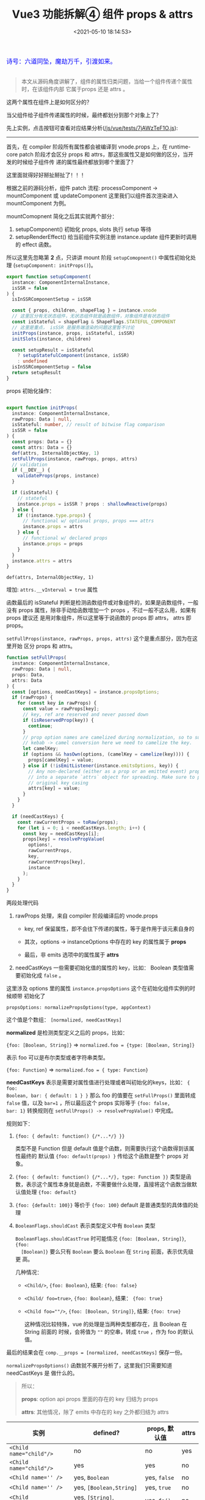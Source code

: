 #+TITLE: Vue3 功能拆解④ 组件 props & attrs
#+DATE: <2021-05-10 18:14:53>
#+TAGS[]: vue3, vue-next, component, props, attrs
#+CATEGORIES[]: vue
#+LANGUAGE: zh-cn
#+STARTUP: indent

#+begin_export html
<link href="https://fonts.goo~gleapis.com/cs~s2?family=ZCOOL+XiaoWei&display=swap" rel="stylesheet">
<link href="/js/vue/formatters-styles/style.css" rel="stylesheet">
<link href="/js/vue/formatters-styles/annotated.css" rel="stylesheet">
<link href="/js/vue/formatters-styles/html.css" rel="stylesheet">
<kbd>
<font color="blue" size="3" style="font-family: 'ZCOOL XiaoWei', serif;">
  诗号：六道同坠，魔劫万千，引渡如来。
</font>
</kbd><br><br>
<script src="/js/utils.js"></script>
<script src="/js/vue/vue-next.js"></script>
<script type='text/javascript' src="https://cdn.jsdelivr.net/npm/jsondiffpatch/dist/jsondiffpatch.umd.min.js"></script>
<script src="/js/vue/tests/common.js"></script>
#+end_export

[[/img/bdx/yiyeshu-001.jpg]]

#+begin_quote
本文从源码角度讲解了，组件的属性归类问题，当给一个组件传递个属性时，在该组件内部
它属于props 还是 attrs 。
#+end_quote

这两个属性在组件上是如何区分的？

当父组件给子组件传递属性的时候，最终都划分到那个对象上了？

先上实例，点击按钮可查看对应结果分析([[/js/vue/tests/7jAWzTeF1O.js]]):
#+begin_export html

<div id="x7jAWzTeF1O"></div>
<hr/>
<script src="/js/vue/tests/7jAWzTeF1O.js"></script>
#+end_export

首先，在 compiler 阶段所有属性都会被编译到 vnode.props 上，在 runtime-core patch
阶段才会区分 props 和 attrs，那这些属性又是如何做的区分，当开发的时候给子组件传
递的属性最终都放到哪个里面了？

这里面就得好好掰扯掰扯了！！！

根据之前的源码分析，组件 patch 流程: processComponent -> mountComponent 或
updateComponent 这里我们以组件首次渲染进入 mountComponent 为例。

mountComopnent 简化之后其实就两个部分：

1. setupComponent() 初始化 props, slots 执行 setup 等待
2. setupRenderEffect() 给当前组件实例注册 instance.update 组件更新时调用的
   effect 函数。


所以这里先忽略第 *2* 点，只讲讲 mount 阶段 ~setupComopnent()~ 中属性初始化处理
(~setupComponent: initProps()~)。

#+begin_src typescript
export function setupComponent(
  instance: ComponentInternalInstance,
  isSSR = false
) {
  isInSSRComponentSetup = isSSR

  const { props, children, shapeFlag } = instance.vnode
  // 这里区分有无状态组件，无状态组件就是函数组件，对象组件是有状态组件
  const isStateful = shapeFlag & ShapeFlags.STATEFUL_COMPONENT
  // 这里是重点， isSSR 是服务端渲染的问题这里暂不讨论
  initProps(instance, props, isStateful, isSSR)
  initSlots(instance, children)

  const setupResult = isStateful
    ? setupStatefulComponent(instance, isSSR)
    : undefined
  isInSSRComponentSetup = false
  return setupResult
}
#+end_src

props 初始化操作：
#+begin_src typescript

export function initProps(
  instance: ComponentInternalInstance,
  rawProps: Data | null,
  isStateful: number, // result of bitwise flag comparison
  isSSR = false
) {
  const props: Data = {}
  const attrs: Data = {}
  def(attrs, InternalObjectKey, 1)
  setFullProps(instance, rawProps, props, attrs)
  // validation
  if (__DEV__) {
    validateProps(props, instance)
  }

  if (isStateful) {
    // stateful
    instance.props = isSSR ? props : shallowReactive(props)
  } else {
    if (!instance.type.props) {
      // functional w/ optional props, props === attrs
      instance.props = attrs
    } else {
      // functional w/ declared props
      instance.props = props
    }
  }
  instance.attrs = attrs
}
#+end_src

~def(attrs, InternalObjectKey, 1)~

   增加: ~attrs.__vInterval = true~ 属性

函数最后的 isStateful 判断是检测函数组件或对象组件的，如果是函数组件，一般没有
props 属性，除非手动给函数增加一个 props ，不过一般不这么用，如果有 props 建议还
是用对象组件，所以这里等于说函数的 props 即 attrs， attrs 即 props。

~setFullProps(instance, rawProps, props, attrs)~ 这个是重点部分，因为在这里开始
区分 props 和 attrs。

#+begin_src typescript
function setFullProps(
  instance: ComponentInternalInstance,
  rawProps: Data | null,
  props: Data,
  attrs: Data
) {
  const [options, needCastKeys] = instance.propsOptions;
  if (rawProps) {
    for (const key in rawProps) {
      const value = rawProps[key];
      // key, ref are reserved and never passed down
      if (isReservedProp(key)) {
        continue;
      }
      // prop option names are camelized during normalization, so to support
      // kebab -> camel conversion here we need to camelize the key.
      let camelKey;
      if (options && hasOwn(options, (camelKey = camelize(key)))) {
        props[camelKey] = value;
      } else if (!isEmitListener(instance.emitsOptions, key)) {
        // Any non-declared (either as a prop or an emitted event) props are put
        // into a separate `attrs` object for spreading. Make sure to preserve
        // original key casing
        attrs[key] = value;
      }
    }
  }

  if (needCastKeys) {
    const rawCurrentProps = toRaw(props);
    for (let i = 0; i < needCastKeys.length; i++) {
      const key = needCastKeys[i];
      props[key] = resolvePropValue(
        options!,
        rawCurrentProps,
        key,
        rawCurrentProps[key],
        instance
      );
    }
  }
}
#+end_src

两段处理代码

1. rawProps 处理，来自 compiler 阶段编译后的 vnode.props

   - key, ref 保留属性，即不会往下传递的属性，等于是作用于该元素自身的

   - 其次，options -> instanceOptions 中存在的 key 的属性属于 *props*

   - 最后，非 emits 选项中的属性属于 *attrs*

2. needCastKeys 一些需要初始化值的属性的 key，比如： Boolean 类型值需要初始化成
   ~false~ 。


这里涉及 options 里的属性 ~instance.propsOptions~ 这个在初始化组件实例的时候顺带
初始化了

~propsOptions: normalizePropsOptions(type, appContext)~

这个值是个数组： ~[normalized, needCastKeys]~

*normalized* 是检测类型定义之后的 props，比如：

~{foo: [Boolean, String]}~ => ~normalized.foo = {type: [Boolean, String]}~

表示 foo 可以是布尔类型或者字符串类型。

~{foo: Function}~ => ~normalized.foo = { type: Function}~

*needCastKeys* 表示是需要对属性值进行处理或者叫初始化的keys，比如： ~{ foo:
Boolean, bar: { default: 1 } }~ 那么 foo 的值要在 ~setFullProps()~ 里面转成
~false~ 值，以及 ~bar=1~ ，所以最后这个 props 实际等于 ~{foo: false,
bar: 1}~ 转换规则在 ~setFullProps() -> resolvePropValue()~ 中完成。

规则如下：

1. ~{foo: { default: function() {/*...*/} }}~

   类型不是 Function 但是 default 值是个函数，则需要执行这个函数得到该属性最终的
   默认值 ~{foo: default(props) }~ 传给这个函数是整个 props 对象。

2. ~{foo: { default: function() {/*...*/}, type: Function }}~
   类型是函数，表示这个属性本身就是函数，不需要做什么处理，直接将这个函数当做默
   认值处理 ~{foo: default}~

3. ~{foo: {default: 100}}~ 等价于 ~{foo: 100}~ default 是普通类型的具体值的处理

4. ~BooleanFlags.shouldCast~ 表示类型定义中有 ~Boolean~ 类型

   ~BooleanFlags.shouldCastTrue~ 时可能情况 ~{foo: [Boolean, String]}~, ~{foo:
   [Boolean]}~ 要么只有 ~Boolean~ 要么 ~Boolean~ 在 ~String~ 前面，表示优先级更
   高。

   几种情况：

   - ~<Child/>~, ~{foo: Boolean}~, 结果: ~{foo: false}~
   - ~<Child/ foo=true>~, ~{foo: Boolean}~, 结果： ~{foo: true}~
   - ~<Child foo=""/>~, ~{foo: [Boolean, String]}~, 结果: ~{foo: true}~

     这种情况比较特殊，vue 的处理是当两种类型都存在，且 Boolean 在 String 前面的
     时候，会将值为 ~""~ 的空串，转成 ~true~ ，作为 foo 的默认值。


最后的结果会在 ~comp.__props = [normalized, needCastKeys]~ 保存一份。

~normalizePropsOptions()~ 函数就不展开分析了，这里我们只需要知道 needCastKeys 是
做什么的。

#+begin_quote
所以：

*props*: option api props 里面的存在的 key 归结为 props

*attrs*: 其他情况，除了 emits 中存在的 key 之外都归结为 attrs
#+end_quote

| 实例                     | defined?                       | props, 默认值 | attrs |
|--------------------------+--------------------------------+---------------+-------|
| ~<Child name="child"/>~  | no                             | no            | yes   |
| ~<Child name="child"/>~  | yes                            | yes           | no    |
| ~<Child name='' />~      | yes, ~Boolean~                 | yes, ~false~  | no    |
| ~<Child name='' />~      | yes, ~[Boolean,String]~        | yes, ~true~   | no    |
| ~<Child name="child" />~ | yes, ~[String]~, ~default: fn~ | yes, ~fn()~   | no    |
| ~<Child onClick="fn"/>~  | no                             | yes           | no    |
